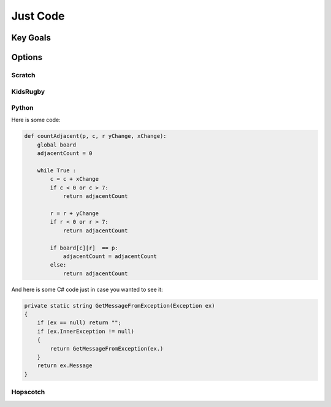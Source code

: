 Just Code
=========
Key Goals
---------

Options
-------

Scratch
~~~~~~~

KidsRugby
~~~~~~~~~

Python
~~~~~~

Here is some code:

.. code-block:: python

    def countAdjacent(p, c, r yChange, xChange):
        global board
        adjacentCount = 0

        while True :
            c = c + xChange
            if c < 0 or c > 7:
                return adjacentCount

            r = r + yChange
            if r < 0 or r > 7:
                return adjacentCount

            if board[c][r]  == p:
                adjacentCount = adjacentCount
            else:
                return adjacentCount


And here is some C# code just in case
you wanted to see it:

.. code-block:: csharp

    private static string GetMessageFromException(Exception ex)
    {
        if (ex == null) return "";
        if (ex.InnerException != null)
        {
            return GetMessageFromException(ex.)
        }
        return ex.Message
    }

Hopscotch
~~~~~~~~~